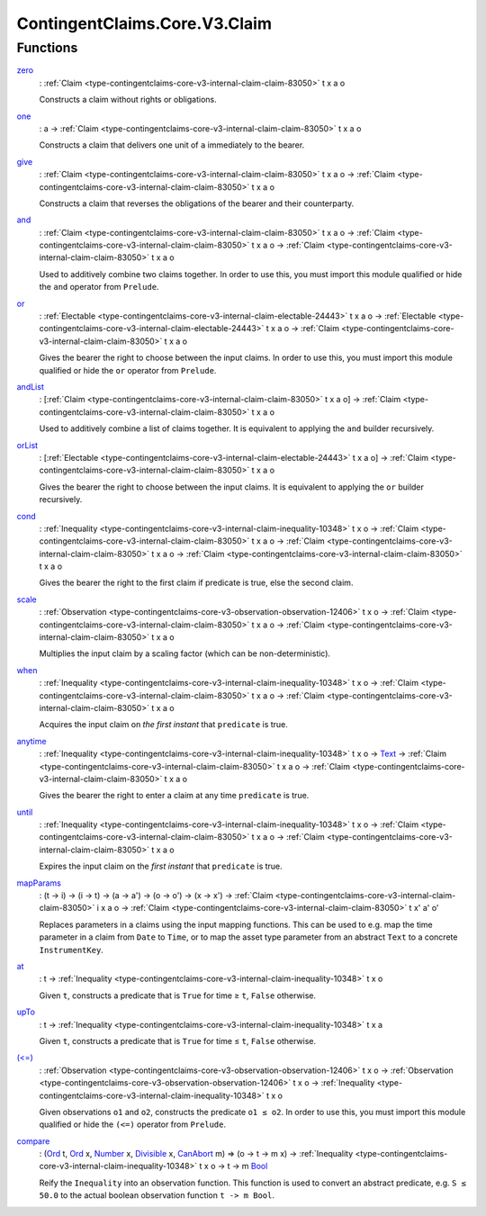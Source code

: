 .. Copyright (c) 2024 Digital Asset (Switzerland) GmbH and/or its affiliates. All rights reserved.
.. SPDX-License-Identifier: Apache-2.0

.. _module-contingentclaims-core-v3-claim-98141:

ContingentClaims.Core.V3.Claim
==============================

Functions
---------

.. _function-contingentclaims-core-v3-claim-zero-3849:

`zero <function-contingentclaims-core-v3-claim-zero-3849_>`_
  \: :ref:`Claim <type-contingentclaims-core-v3-internal-claim-claim-83050>` t x a o

  Constructs a claim without rights or obligations\.

.. _function-contingentclaims-core-v3-claim-one-90688:

`one <function-contingentclaims-core-v3-claim-one-90688_>`_
  \: a \-\> :ref:`Claim <type-contingentclaims-core-v3-internal-claim-claim-83050>` t x a o

  Constructs a claim that delivers one unit of ``a`` immediately to the bearer\.

.. _function-contingentclaims-core-v3-claim-give-33092:

`give <function-contingentclaims-core-v3-claim-give-33092_>`_
  \: :ref:`Claim <type-contingentclaims-core-v3-internal-claim-claim-83050>` t x a o \-\> :ref:`Claim <type-contingentclaims-core-v3-internal-claim-claim-83050>` t x a o

  Constructs a claim that reverses the obligations of the bearer and their counterparty\.

.. _function-contingentclaims-core-v3-claim-and-87779:

`and <function-contingentclaims-core-v3-claim-and-87779_>`_
  \: :ref:`Claim <type-contingentclaims-core-v3-internal-claim-claim-83050>` t x a o \-\> :ref:`Claim <type-contingentclaims-core-v3-internal-claim-claim-83050>` t x a o \-\> :ref:`Claim <type-contingentclaims-core-v3-internal-claim-claim-83050>` t x a o

  Used to additively combine two claims together\. In order to use this,
  you must import this module qualified or hide the ``and`` operator from ``Prelude``\.

.. _function-contingentclaims-core-v3-claim-or-29606:

`or <function-contingentclaims-core-v3-claim-or-29606_>`_
  \: :ref:`Electable <type-contingentclaims-core-v3-internal-claim-electable-24443>` t x a o \-\> :ref:`Electable <type-contingentclaims-core-v3-internal-claim-electable-24443>` t x a o \-\> :ref:`Claim <type-contingentclaims-core-v3-internal-claim-claim-83050>` t x a o

  Gives the bearer the right to choose between the input claims\. In order to use this,
  you must import this module qualified or hide the ``or`` operator from ``Prelude``\.

.. _function-contingentclaims-core-v3-claim-andlist-16715:

`andList <function-contingentclaims-core-v3-claim-andlist-16715_>`_
  \: \[:ref:`Claim <type-contingentclaims-core-v3-internal-claim-claim-83050>` t x a o\] \-\> :ref:`Claim <type-contingentclaims-core-v3-internal-claim-claim-83050>` t x a o

  Used to additively combine a list of claims together\. It is equivalent to
  applying the ``and`` builder recursively\.

.. _function-contingentclaims-core-v3-claim-orlist-42922:

`orList <function-contingentclaims-core-v3-claim-orlist-42922_>`_
  \: \[:ref:`Electable <type-contingentclaims-core-v3-internal-claim-electable-24443>` t x a o\] \-\> :ref:`Claim <type-contingentclaims-core-v3-internal-claim-claim-83050>` t x a o

  Gives the bearer the right to choose between the input claims\. It is equivalent to
  applying the ``or`` builder recursively\.

.. _function-contingentclaims-core-v3-claim-cond-30039:

`cond <function-contingentclaims-core-v3-claim-cond-30039_>`_
  \: :ref:`Inequality <type-contingentclaims-core-v3-internal-claim-inequality-10348>` t x o \-\> :ref:`Claim <type-contingentclaims-core-v3-internal-claim-claim-83050>` t x a o \-\> :ref:`Claim <type-contingentclaims-core-v3-internal-claim-claim-83050>` t x a o \-\> :ref:`Claim <type-contingentclaims-core-v3-internal-claim-claim-83050>` t x a o

  Gives the bearer the right to the first claim if predicate is true, else the second
  claim\.

.. _function-contingentclaims-core-v3-claim-scale-39304:

`scale <function-contingentclaims-core-v3-claim-scale-39304_>`_
  \: :ref:`Observation <type-contingentclaims-core-v3-observation-observation-12406>` t x o \-\> :ref:`Claim <type-contingentclaims-core-v3-internal-claim-claim-83050>` t x a o \-\> :ref:`Claim <type-contingentclaims-core-v3-internal-claim-claim-83050>` t x a o

  Multiplies the input claim by a scaling factor (which can be non\-deterministic)\.

.. _function-contingentclaims-core-v3-claim-when-40851:

`when <function-contingentclaims-core-v3-claim-when-40851_>`_
  \: :ref:`Inequality <type-contingentclaims-core-v3-internal-claim-inequality-10348>` t x o \-\> :ref:`Claim <type-contingentclaims-core-v3-internal-claim-claim-83050>` t x a o \-\> :ref:`Claim <type-contingentclaims-core-v3-internal-claim-claim-83050>` t x a o

  Acquires the input claim on *the first instant* that ``predicate`` is true\.

.. _function-contingentclaims-core-v3-claim-anytime-15949:

`anytime <function-contingentclaims-core-v3-claim-anytime-15949_>`_
  \: :ref:`Inequality <type-contingentclaims-core-v3-internal-claim-inequality-10348>` t x o \-\> `Text <https://docs.daml.com/daml/stdlib/Prelude.html#type-ghc-types-text-51952>`_ \-\> :ref:`Claim <type-contingentclaims-core-v3-internal-claim-claim-83050>` t x a o \-\> :ref:`Claim <type-contingentclaims-core-v3-internal-claim-claim-83050>` t x a o

  Gives the bearer the right to enter a claim at any time ``predicate`` is true\.

.. _function-contingentclaims-core-v3-claim-until-21738:

`until <function-contingentclaims-core-v3-claim-until-21738_>`_
  \: :ref:`Inequality <type-contingentclaims-core-v3-internal-claim-inequality-10348>` t x o \-\> :ref:`Claim <type-contingentclaims-core-v3-internal-claim-claim-83050>` t x a o \-\> :ref:`Claim <type-contingentclaims-core-v3-internal-claim-claim-83050>` t x a o

  Expires the input claim on the *first instant* that ``predicate`` is true\.

.. _function-contingentclaims-core-v3-claim-mapparams-95118:

`mapParams <function-contingentclaims-core-v3-claim-mapparams-95118_>`_
  \: (t \-\> i) \-\> (i \-\> t) \-\> (a \-\> a') \-\> (o \-\> o') \-\> (x \-\> x') \-\> :ref:`Claim <type-contingentclaims-core-v3-internal-claim-claim-83050>` i x a o \-\> :ref:`Claim <type-contingentclaims-core-v3-internal-claim-claim-83050>` t x' a' o'

  Replaces parameters in a claims using the input mapping functions\.
  This can be used to e\.g\. map the time parameter in a claim from ``Date`` to ``Time``, or
  to map the asset type parameter from an abstract ``Text`` to a concrete ``InstrumentKey``\.

.. _function-contingentclaims-core-v3-claim-at-41106:

`at <function-contingentclaims-core-v3-claim-at-41106_>`_
  \: t \-\> :ref:`Inequality <type-contingentclaims-core-v3-internal-claim-inequality-10348>` t x o

  Given ``t``, constructs a predicate that is ``True`` for time ≥ ``t``, ``False`` otherwise\.

.. _function-contingentclaims-core-v3-claim-upto-77107:

`upTo <function-contingentclaims-core-v3-claim-upto-77107_>`_
  \: t \-\> :ref:`Inequality <type-contingentclaims-core-v3-internal-claim-inequality-10348>` t x a

  Given ``t``, constructs a predicate that is ``True`` for time ≤ ``t``, ``False`` otherwise\.

.. _function-contingentclaims-core-v3-claim-lteq-65404:

`(<=) <function-contingentclaims-core-v3-claim-lteq-65404_>`_
  \: :ref:`Observation <type-contingentclaims-core-v3-observation-observation-12406>` t x o \-\> :ref:`Observation <type-contingentclaims-core-v3-observation-observation-12406>` t x o \-\> :ref:`Inequality <type-contingentclaims-core-v3-internal-claim-inequality-10348>` t x o

  Given observations ``o1`` and ``o2``, constructs the predicate ``o1 ≤ o2``\. In order to use this,
  you must import this module qualified or hide the ``(<=)`` operator from ``Prelude``\.

.. _function-contingentclaims-core-v3-claim-compare-90781:

`compare <function-contingentclaims-core-v3-claim-compare-90781_>`_
  \: (`Ord <https://docs.daml.com/daml/stdlib/Prelude.html#class-ghc-classes-ord-6395>`_ t, `Ord <https://docs.daml.com/daml/stdlib/Prelude.html#class-ghc-classes-ord-6395>`_ x, `Number <https://docs.daml.com/daml/stdlib/Prelude.html#class-ghc-num-number-53664>`_ x, `Divisible <https://docs.daml.com/daml/stdlib/Prelude.html#class-ghc-num-divisible-86689>`_ x, `CanAbort <https://docs.daml.com/daml/stdlib/Prelude.html#class-da-internal-lf-canabort-29060>`_ m) \=\> (o \-\> t \-\> m x) \-\> :ref:`Inequality <type-contingentclaims-core-v3-internal-claim-inequality-10348>` t x o \-\> t \-\> m `Bool <https://docs.daml.com/daml/stdlib/Prelude.html#type-ghc-types-bool-66265>`_

  Reify the ``Inequality`` into an observation function\.
  This function is used to convert an abstract predicate, e\.g\. ``S ≤ 50.0`` to the actual boolean
  observation function ``t -> m Bool``\.
